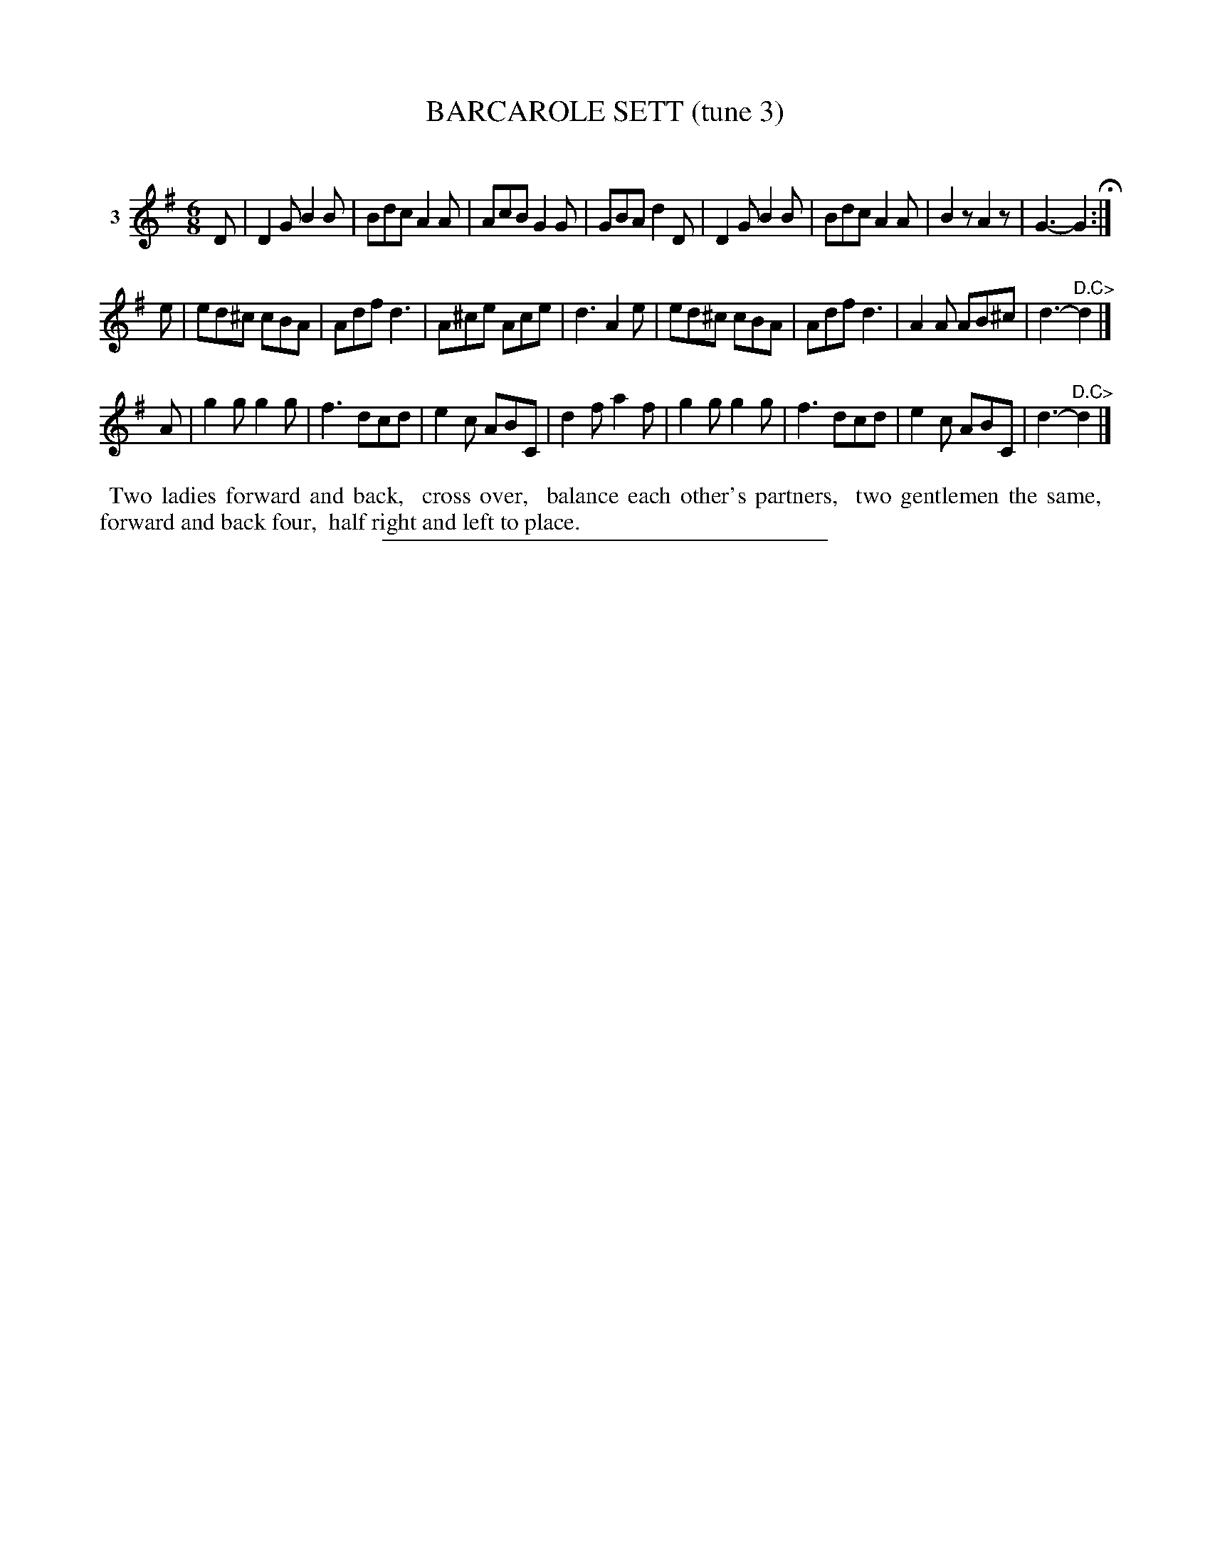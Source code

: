 X: 21163
T: BARCAROLE SETT (tune 3)
C:
%R: jig
B: Elias Howe "The Musician's Companion" 1843 p.116 #3
S: http://imslp.org/wiki/The_Musician's_Companion_(Howe,_Elias)
Z: 2015 John Chambers <jc:trillian.mit.edu>
M: 6/8
L: 1/8
K: G
% - - - - - - - - - - - - - - - - - - - - - - - - - - - - -
V: 1 name="3"
D |\
D2G B2B | Bdc A2A | AcB G2G | GBA d2D |\
D2G B2B | Bdc A2A | B2z A2z | G3- G2 H:|
e |\
ed^c cBA | Adf d3 | A^ce Ace | d3 A2e |\
ed^c cBA | Adf d3 | A2A AB^c | d3- "^D.C>"d2 |]
A |\
g2g g2g | f3 dcd | e2c ABC | d2f a2f |\
g2g g2g | f3 dcd | e2c ABC | d3- "^D.C>"d2 |]
% - - - - - - - - - - Dance description - - - - - - - - - -
%%begintext align
%% Two ladies forward and back,
%% cross over,
%% balance each other's partners,
%% two gentlemen the same,
%% forward and back four,
%% half right and left to place.
%%endtext
% - - - - - - - - - - - - - - - - - - - - - - - - - - - - -
%%sep 1 1 300
